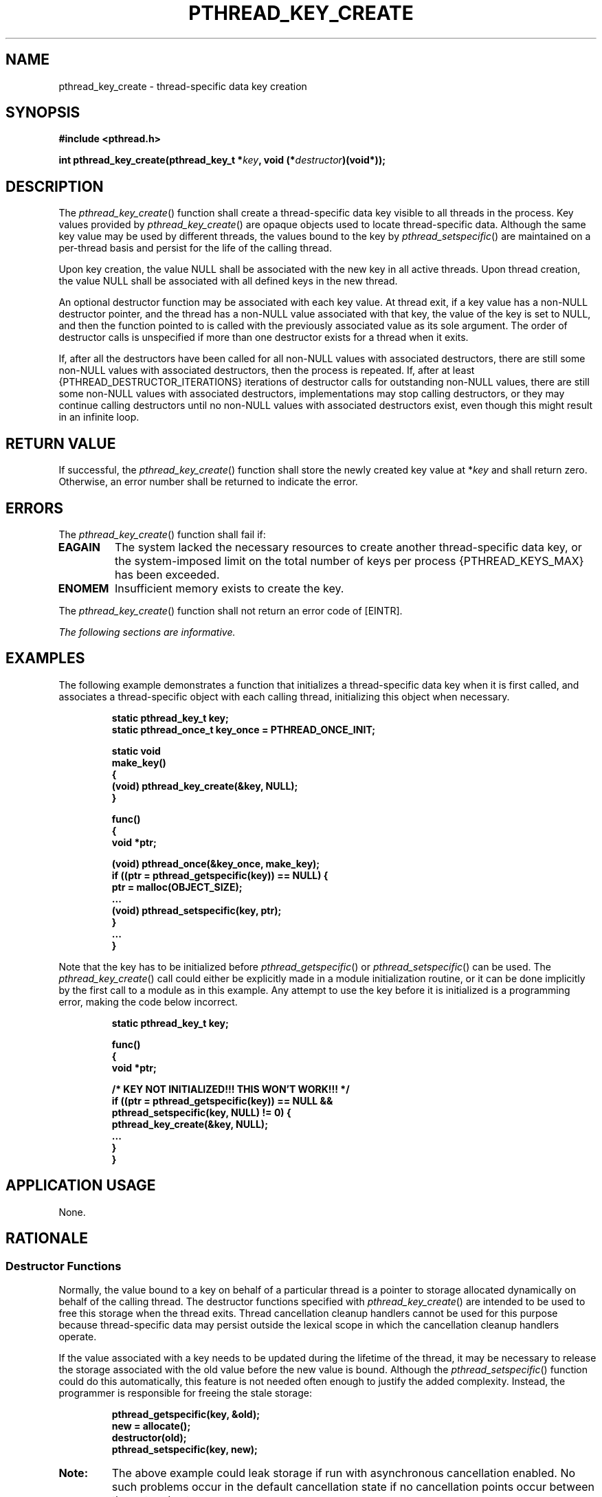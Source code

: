 .\" Copyright (c) 2001-2003 The Open Group, All Rights Reserved 
.TH "PTHREAD_KEY_CREATE" 3 2003 "IEEE/The Open Group" "POSIX Programmer's Manual"
.\" pthread_key_create 
.SH NAME
pthread_key_create \- thread-specific data key creation
.SH SYNOPSIS
.LP
\fB#include <pthread.h>
.br
.sp
int pthread_key_create(pthread_key_t *\fP\fIkey\fP\fB, void (*\fP\fIdestructor\fP\fB)(void*));
\fP
\fB
.br
\fP
.SH DESCRIPTION
.LP
The \fIpthread_key_create\fP() function shall create a thread-specific
data key visible to all threads in the process. Key
values provided by \fIpthread_key_create\fP() are opaque objects used
to locate thread-specific data. Although the same key value
may be used by different threads, the values bound to the key by \fIpthread_setspecific\fP()
are maintained on a per-thread basis and persist for the
life of the calling thread.
.LP
Upon key creation, the value NULL shall be associated with the new
key in all active threads. Upon thread creation, the value
NULL shall be associated with all defined keys in the new thread.
.LP
An optional destructor function may be associated with each key value.
At thread exit, if a key value has a non-NULL destructor
pointer, and the thread has a non-NULL value associated with that
key, the value of the key is set to NULL, and then the function
pointed to is called with the previously associated value as its sole
argument. The order of destructor calls is unspecified if
more than one destructor exists for a thread when it exits.
.LP
If, after all the destructors have been called for all non-NULL values
with associated destructors, there are still some
non-NULL values with associated destructors, then the process is repeated.
If, after at least {PTHREAD_DESTRUCTOR_ITERATIONS}
iterations of destructor calls for outstanding non-NULL values, there
are still some non-NULL values with associated destructors,
implementations may stop calling destructors, or they may continue
calling destructors until no non-NULL values with associated
destructors exist, even though this might result in an infinite loop.
.SH RETURN VALUE
.LP
If successful, the \fIpthread_key_create\fP() function shall store
the newly created key value at *\fIkey\fP and shall return
zero. Otherwise, an error number shall be returned to indicate the
error.
.SH ERRORS
.LP
The \fIpthread_key_create\fP() function shall fail if:
.TP 7
.B EAGAIN
The system lacked the necessary resources to create another thread-specific
data key, or the system-imposed limit on the total
number of keys per process {PTHREAD_KEYS_MAX} has been exceeded.
.TP 7
.B ENOMEM
Insufficient memory exists to create the key.
.sp
.LP
The \fIpthread_key_create\fP() function shall not return an error
code of [EINTR].
.LP
\fIThe following sections are informative.\fP
.SH EXAMPLES
.LP
The following example demonstrates a function that initializes a thread-specific
data key when it is first called, and
associates a thread-specific object with each calling thread, initializing
this object when necessary.
.sp
.RS
.nf

\fBstatic pthread_key_t key;
static pthread_once_t key_once = PTHREAD_ONCE_INIT;
.sp

static void
make_key()
{
    (void) pthread_key_create(&key, NULL);
}
.sp

func()
{
    void *ptr;
.sp

    (void) pthread_once(&key_once, make_key);
    if ((ptr = pthread_getspecific(key)) == NULL) {
        ptr = malloc(OBJECT_SIZE);
        ...
        (void) pthread_setspecific(key, ptr);
    }
    ...
}
\fP
.fi
.RE
.LP
Note that the key has to be initialized before \fIpthread_getspecific\fP()
or \fIpthread_setspecific\fP() can be used. The \fIpthread_key_create\fP()
call could either be explicitly made in a module initialization routine,
or it can be done implicitly by the first call to a module
as in this example. Any attempt to use the key before it is initialized
is a programming error, making the code below
incorrect.
.sp
.RS
.nf

\fBstatic pthread_key_t key;
.sp

func()
{
    void *ptr;
.sp

   /* KEY NOT INITIALIZED!!!  THIS WON'T WORK!!! */
    if ((ptr = pthread_getspecific(key)) == NULL &&
        pthread_setspecific(key, NULL) != 0) {
        pthread_key_create(&key, NULL);
        ...
    }
}
\fP
.fi
.RE
.SH APPLICATION USAGE
.LP
None.
.br
.SH RATIONALE
.LP
.SS Destructor Functions
.LP
Normally, the value bound to a key on behalf of a particular thread
is a pointer to storage allocated dynamically on behalf of
the calling thread. The destructor functions specified with \fIpthread_key_create\fP()
are intended to be used to free this
storage when the thread exits. Thread cancellation cleanup handlers
cannot be used for this purpose because thread-specific data
may persist outside the lexical scope in which the cancellation cleanup
handlers operate.
.LP
If the value associated with a key needs to be updated during the
lifetime of the thread, it may be necessary to release the
storage associated with the old value before the new value is bound.
Although the \fIpthread_setspecific\fP() function could do this automatically,
this feature is not
needed often enough to justify the added complexity. Instead, the
programmer is responsible for freeing the stale storage:
.sp
.RS
.nf

\fBpthread_getspecific(key, &old);
new = allocate();
destructor(old);
pthread_setspecific(key, new);
\fP
.fi
.RE
.TP 7
\fBNote:\fP
The above example could leak storage if run with asynchronous cancellation
enabled. No such problems occur in the default
cancellation state if no cancellation points occur between the get
and set.
.sp
.LP
There is no notion of a destructor-safe function. If an application
does not call \fIpthread_exit\fP() from a signal handler, or if it
blocks any signal whose handler may call
\fIpthread_exit\fP() while calling async-unsafe functions, all functions
may be
safely called from destructors.
.SS Non-Idempotent Data Key Creation
.LP
There were requests to make \fIpthread_key_create\fP() idempotent
with respect to a given \fIkey\fP address parameter. This
would allow applications to call \fIpthread_key_create\fP() multiple
times for a given \fIkey\fP address and be guaranteed that
only one key would be created. Doing so would require the key value
to be previously initialized (possibly at compile time) to a
known null value and would require that implicit mutual-exclusion
be performed based on the address and contents of the \fIkey\fP
parameter in order to guarantee that exactly one key would be created.
.LP
Unfortunately, the implicit mutual-exclusion would not be limited
to only \fIpthread_key_create\fP(). On many implementations,
implicit mutual-exclusion would also have to be performed by \fIpthread_getspecific\fP()
and \fIpthread_setspecific\fP() in order to guard against using incompletely
stored or
not-yet-visible key values. This could significantly increase the
cost of important operations, particularly \fIpthread_getspecific\fP().
.LP
Thus, this proposal was rejected. The \fIpthread_key_create\fP() function
performs no implicit synchronization. It is the
responsibility of the programmer to ensure that it is called exactly
once per key before use of the key. Several straightforward
mechanisms can already be used to accomplish this, including calling
explicit module initialization functions, using mutexes, and
using \fIpthread_once\fP(). This places no significant burden on the
programmer,
introduces no possibly confusing \fIad hoc\fP implicit synchronization
mechanism, and potentially allows commonly used
thread-specific data operations to be more efficient.
.SH FUTURE DIRECTIONS
.LP
None.
.SH SEE ALSO
.LP
\fIpthread_getspecific\fP(), \fIpthread_key_delete\fP(), the Base
Definitions volume of IEEE\ Std\ 1003.1-2001, \fI<pthread.h>\fP
.SH COPYRIGHT
Portions of this text are reprinted and reproduced in electronic form
from IEEE Std 1003.1, 2003 Edition, Standard for Information Technology
-- Portable Operating System Interface (POSIX), The Open Group Base
Specifications Issue 6, Copyright (C) 2001-2003 by the Institute of
Electrical and Electronics Engineers, Inc and The Open Group. In the
event of any discrepancy between this version and the original IEEE and
The Open Group Standard, the original IEEE and The Open Group Standard
is the referee document. The original Standard can be obtained online at
http://www.opengroup.org/unix/online.html .
